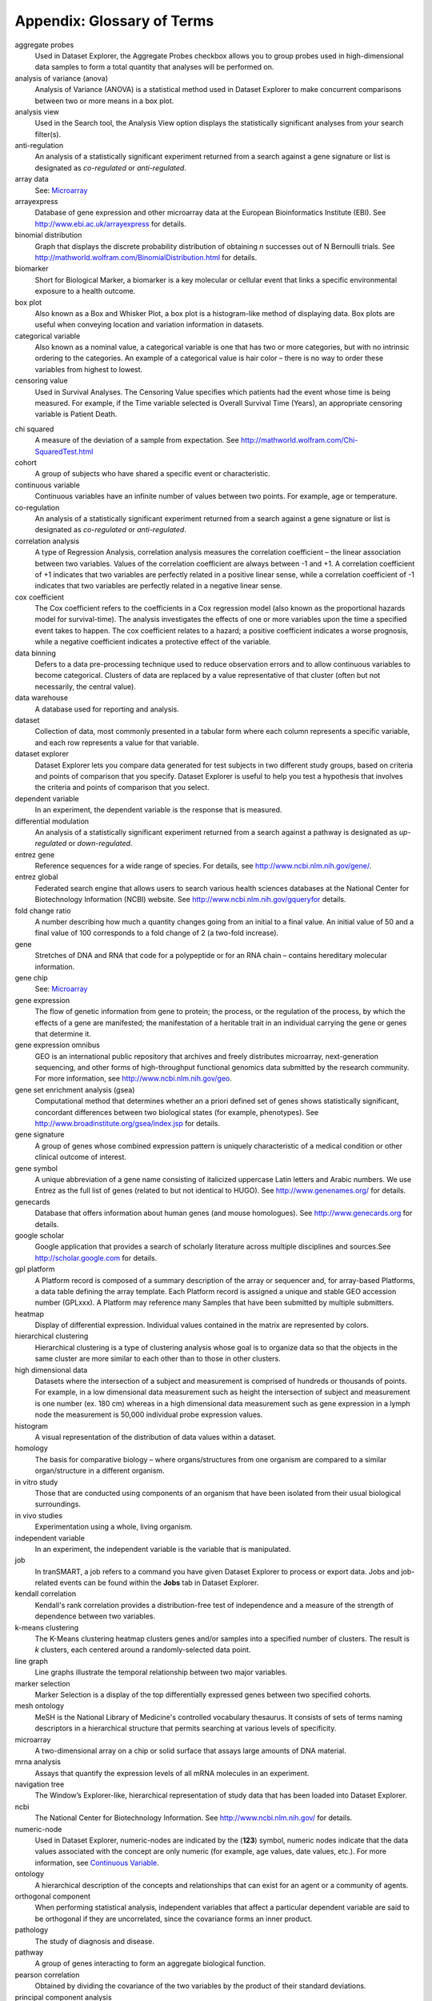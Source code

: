 Appendix: Glossary of Terms
===========================

aggregate probes
	Used in Dataset Explorer, the Aggregate Probes checkbox allows you to
	group probes used in high-dimensional data samples to form a total
	quantity that analyses will be performed on.

analysis of variance (anova)
	Analysis of Variance (ANOVA) is a statistical method used in Dataset
	Explorer to make concurrent comparisons between two or more means in a
	box plot.

analysis view
	Used in the Search tool, the Analysis View option displays the
	statistically significant analyses from your search filter(s).

anti-regulation
	An analysis of a statistically significant experiment returned from a
	search against a gene signature or list is designated as *co-regulated*
	or *anti-regulated*.

array data
	See: `Microarray <#Microarray>`__

arrayexpress
	Database of gene expression and other microarray data at the European
	Bioinformatics Institute (EBI). See http://www.ebi.ac.uk/arrayexpress for details.

binomial distribution
	Graph that displays the discrete probability distribution of obtaining
	*n* successes out of N Bernoulli trials. See http://mathworld.wolfram.com/BinomialDistribution.html for details.

biomarker
	Short for Biological Marker, a biomarker is a key molecular or cellular
	event that links a specific environmental exposure to a health outcome.

box plot
	Also known as a Box and Whisker Plot, a box plot is a histogram-like
	method of displaying data. Box plots are useful when conveying location
	and variation information in datasets.

categorical variable
	Also known as a nominal value, a categorical variable is one that has
	two or more categories, but with no intrinsic ordering to the
	categories. An example of a categorical value is hair color – there is
	no way to order these variables from highest to lowest.

censoring value
	Used in Survival Analyses. The Censoring Value specifies which patients
	had the event whose time is being measured. For example, if the Time
	variable selected is Overall Survival Time (Years), an appropriate
	censoring variable is Patient Death.

.. TODO fix the maths symbols below

chi squared
	A measure of the deviation of a sample from expectation.
	See http://mathworld.wolfram.com/Chi-SquaredTest.html

cohort
	A group of subjects who have shared a specific event or characteristic.

continuous variable
	Continuous variables have an infinite number of values between two
	points. For example, age or temperature.

co-regulation
	An analysis of a statistically significant experiment returned from a
	search against a gene signature or list is designated as *co-regulated*
	or *anti-regulated*.

correlation analysis
	A type of Regression Analysis, correlation analysis measures the
	correlation coefficient – the linear association between two variables.
	Values of the correlation coefficient are always between -1 and +1. A
	correlation coefficient of +1 indicates that two variables are perfectly
	related in a positive linear sense, while a correlation coefficient of
	-1 indicates that two variables are perfectly related in a negative
	linear sense.

cox coefficient
	The Cox coefficient refers to the coefficients in a Cox regression model
	(also known as the proportional hazards model for survival-time). The
	analysis investigates the effects of one or more variables upon the time
	a specified event takes to happen. The cox coefficient relates to a
	hazard; a positive coefficient indicates a worse prognosis, while a
	negative coefficient indicates a protective effect of the variable.

data binning
	Defers to a data pre-processing technique used to reduce observation
	errors and to allow continuous variables to become categorical. Clusters
	of data are replaced by a value representative of that cluster (often
	but not necessarily, the central value).

data warehouse
	A database used for reporting and analysis.

dataset
	Collection of data, most commonly presented in a tabular form where each
	column represents a specific variable, and each row represents a value
	for that variable.

dataset explorer
	Dataset Explorer lets you compare data generated for test subjects in
	two different study groups, based on criteria and points of comparison
	that you specify. Dataset Explorer is useful to help you test a
	hypothesis that involves the criteria and points of comparison that you
	select.

dependent variable
	In an experiment, the dependent variable is the response that is
	measured.

differential modulation
	An analysis of a statistically significant experiment returned from a
	search against a pathway is designated as *up-regulated* or
	*down-regulated*.

entrez gene
	Reference sequences for a wide range of species. For details, see
	http://www.ncbi.nlm.nih.gov/gene/.

entrez global
	Federated search engine that allows users to search various health
	sciences databases at the National Center for Biotechnology Information
	(NCBI) website. See http://www.ncbi.nlm.nih.gov/gqueryfor details.

fold change ratio
	A number describing how much a quantity changes going from an initial to
	a final value. An initial value of 50 and a final value of 100
	corresponds to a fold change of 2 (a two-fold increase).

gene
	Stretches of DNA and RNA that code for a polypeptide or for an RNA chain
	– contains hereditary molecular information.

gene chip
	See: `Microarray <#Microarray>`__

gene expression
	The flow of genetic information from gene to protein; the process, or
	the regulation of the process, by which the effects of a gene are
	manifested; the manifestation of a heritable trait in an individual
	carrying the gene or genes that determine it.

gene expression omnibus
	GEO is an international public repository that archives and freely
	distributes microarray, next-generation sequencing, and other forms of
	high-throughput functional genomics data submitted by the research
	community. For more information, see http://www.ncbi.nlm.nih.gov/geo.

gene set enrichment analysis (gsea)
	Computational method that determines whether an a priori defined set of
	genes shows statistically significant, concordant differences between
	two biological states (for example, phenotypes). See http://www.broadinstitute.org/gsea/index.jsp for details.

gene signature
	A group of genes whose combined expression pattern is uniquely
	characteristic of a medical condition or other clinical outcome of
	interest.

gene symbol
	A unique abbreviation of a gene name consisting of italicized uppercase
	Latin letters and Arabic numbers. We use Entrez as the full list of
	genes (related to but not identical to HUGO). See http://www.genenames.org/ for details.

genecards
	Database that offers information about human genes (and mouse
	homologues). See http://www.genecards.org for details.

google scholar
	Google application that provides a search of scholarly literature across
	multiple disciplines and sources.See http://scholar.google.com for details.

gpl platform
	A Platform record is composed of a summary description of the array or
	sequencer and, for array-based Platforms, a data table defining the
	array template. Each Platform record is assigned a unique and stable GEO
	accession number (GPLxxx). A Platform may reference many Samples that
	have been submitted by multiple submitters.

heatmap
	Display of differential expression. Individual values contained in the
	matrix are represented by colors.

hierarchical clustering
	Hierarchical clustering is a type of clustering analysis whose goal is
	to organize data so that the objects in the same cluster are more
	similar to each other than to those in other clusters.

high dimensional data
	Datasets where the intersection of a subject and measurement is
	comprised of hundreds or thousands of points. For example, in a low
	dimensional data measurement such as height the intersection of subject
	and measurement is one number (ex. 180 cm) whereas in a high dimensional
	data measurement such as gene expression in a lymph node the measurement
	is 50,000 individual probe expression values.

histogram
	A visual representation of the distribution of data values within a
	dataset.

homology
	The basis for comparative biology – where organs/structures from one
	organism are compared to a similar organ/structure in a different
	organism.

in vitro study
	Those that are conducted using components of an organism that have been
	isolated from their usual biological surroundings.

in vivo studies
	Experimentation using a whole, living organism.

independent variable
	In an experiment, the independent variable is the variable that is
	manipulated.

job
	In tranSMART, a job refers to a command you have given Dataset Explorer
	to process or export data. Jobs and job-related events can be found
	within the **Jobs** tab in Dataset Explorer.

kendall correlation
	Kendall's rank correlation provides a distribution-free test of
	independence and a measure of the strength of dependence between two
	variables.

k-means clustering
	The K-Means clustering heatmap clusters genes and/or samples into a
	specified number of clusters. The result is *k* clusters, each centered
	around a randomly-selected data point.

line graph
	Line graphs illustrate the temporal relationship between two major
	variables.

marker selection
	Marker Selection is a display of the top differentially expressed genes
	between two specified cohorts.

mesh ontology
	MeSH is the National Library of Medicine's controlled vocabulary
	thesaurus. It consists of sets of terms naming descriptors in a
	hierarchical structure that permits searching at various levels of
	specificity.

microarray
	A two-dimensional array on a chip or solid surface that assays large
	amounts of DNA material.

mrna analysis
	Assays that quantify the expression levels of all mRNA molecules in an
	experiment.

navigation tree
	The Window’s Explorer-like, hierarchical representation of study data
	that has been loaded into Dataset Explorer.

ncbi
	The National Center for Biotechnology Information. See http://\ `www.ncbi.nlm.nih.gov/ <http://www.ncbi.nlm.nih.gov/>`__
	for details.

numeric-node
	Used in Dataset Explorer, numeric-nodes are indicated by the (**123**)
	symbol, numeric nodes indicate that the data values associated with the
	concept are only numeric (for example, age values, date values, etc.).
	For more information, see `Continuous Variable <#ContinuousVariable>`__.

ontology
	A hierarchical description of the concepts and relationships that can
	exist for an agent or a community of agents.

orthogonal component
	When performing statistical analysis, independent variables that affect
	a particular dependent variable are said to be orthogonal if they are
	uncorrelated, since the covariance forms an inner product.

pathology
	The study of diagnosis and disease.

pathway
	A group of genes interacting to form an aggregate biological function.

pearson correlation
	Obtained by dividing the covariance of the two variables by the product
	of their standard deviations.

principal component analysis
	A Principal Component Analysis (PCA) is commonly used as a tool in
	exploratory data analysis. Data is split into orthogonal components, and
	the genes/probes that contribute the most variance to the components are
	displayed.

probe set
	A probe set is a collection of probes designed to interrogate a given
	sequence.

probe set id
	A probe set ID is used to refer to a probe set, which looks like the
	following: 12345\_at or 12345\_a\_at or 12345\_s\_at or 12345\_x\_at
	The last three characters (\_at) identify the probe set strand.

p-value
	The number corresponding probability that the occurrences of your
	experiment and analysis did not happen by chance. P-value cutoffs are
	often 0.05 or 0.01 – when the value is under the threshold, the result
	is said to be statistically significant.

r
	R is a language and environment for statistical computing and graphics. See http://www.r-project.org for details.

rbm data
	Rules Based Medicine. They provide an array measurement of metabolites.

regression algorithms
	Algorithms that are particularly suited for mining data sets that have
	high dimensionality (many attributes), including transactional and
	unstructured data.

rho-value
	Also known as Spearman’s rho, the rho-value is a non-parametric measure
	of statistical dependence between two variables. See: `Spearman
	Correlation <#SpearmanCorrelation>`__.

r-value
	The value assigned to a correlation coefficient.

sample explorer
	Sample Explorer lets you search for tissue and blood samples of interest
	so that you can learn more about the samples; for example, you can look
	up sample IDs and locate the study that produced the samples in the
	Dataset Explorer.

scatter plot
	Type of graph that uses Cartesian coordinates to display values for two
	variables for a set of data.

search filter
	A biomedical concept used to define search criteria in the Search tool.

search string
	A sequence of biomedical concepts used to define search criteria in the
	Search tool.

slope
	The steepness of the line of best fit in a graph (∆y/∆x).

snp data
	Single Nucleotide Polymorphism. DNA sequence data marking variation
	occurring when a single nucleotide — A, T, C or G — in the genome
	differs.

spearman correlation
	The Spearman's rank-order correlation is the nonparametric version of
	the Pearson product-moment correlation. Spearman's correlation
	coefficient, (, also signified by rho-value) measures the strength of
	association between two ranked variables.

statistical significance
	Results of analyses on data that are statistically significant indicate
	a confidence level that the results did not happen by chance.

study group
	The subjects in a study grouped together due to some common attribute of
	interest (for example, a study can have two study groups: normal and
	control).

subset
	A smaller grouping of participants in a study. See `cohort <#cohort>`__.

survival analysis
	Assessment of the amount of time that a person or population lives after
	a particular intervention or condition.

t statistic
	Ratio of the departure of an estimated parameter from its notional value
	and its standard error.

table with fisher test
	Examines the significance of associated categorical variables.

tea analyses
	Target Enrichment Analysis (TEA) measures the enrichment of a gene
	signature, gene list, or pathway in a microarray expression experiment.

tea p-value
	These normalized p‑values are intermediate values in the TEA
	calculation. To be considered a statistically significant analysis, an
	analysis must have at least one matching biomarker with a TEA p-Value of
	less than 0.05.

text-node
	Indicated by the (**abc**) symbol, text nodes indicate that the data
	values associated with the concept are only textual (for example, race
	or gender). For more information, see `Categorical
	Variable <#CategoricaVariable>`__.

tissue type
	The specific type of tissue that has been used in the experiment (for
	example, breast tissue, lung tissue, etc.)

up-regulation
	An analysis of a statistically significant experiment returned from a
	search against a pathway is designated as *up-regulated* or
	*down-regulated*.

x-axis
	The horizontal axis of a two-dimensional Cartesian coordinate system.

y-axis
	The vertical axis of a two-dimensional Cartesian coordinate system.

